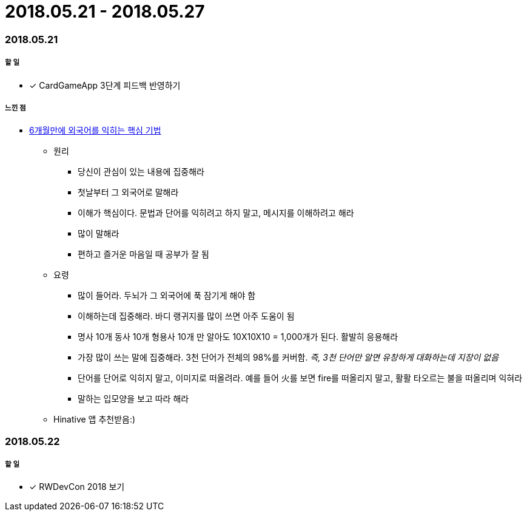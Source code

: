 = 2018.05.21 - 2018.05.27

=== 2018.05.21

===== 할 일 
* [*] CardGameApp 3단계 피드백 반영하기 

===== 느낀 점
* http://ppss.kr/archives/34611[6개월만에 외국어를 익히는 핵심 기법] 
** 원리
*** 당신이 관심이 있는 내용에 집중해라
*** 첫날부터 그 외국어로 말해라
*** 이해가 핵심이다. 문법과 단어를 익히려고 하지 말고, 메시지를 이해하려고 해라
*** 많이 말해라
*** 편하고 즐거운 마음일 때 공부가 잘 됨
** 요령 
*** 많이 들어라. 두뇌가 그 외국어에 푹 잠기게 해야 함
*** 이해하는데 집중해라. 바디 랭귀지를 많이 쓰면 아주 도움이 됨
*** 명사 10개 동사 10개 형용사 10개 만 알아도 10X10X10 = 1,000개가 된다. 활발히 응용해라
*** 가장 많이 쓰는 말에 집중해라. 3천 단어가 전체의 98%를 커버함. _즉, 3천 단어만 알면 유창하게 대화하는데 지장이 없음_
*** 단어를 단어로 익히지 말고, 이미지로 떠올려라. 예를 들어 火를 보면 fire를 떠올리지 말고, 활활 타오르는 불을 떠올리며 익혀라
*** 말하는 입모양을 보고 따라 해라  
** Hinative 앱 추천받음:)

=== 2018.05.22

===== 할 일
* [*] RWDevCon 2018 보기



